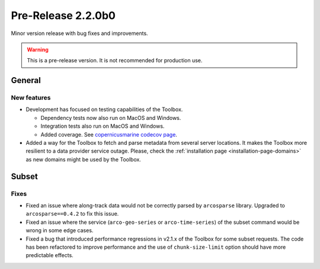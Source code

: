 Pre-Release 2.2.0b0
====================

Minor version release with bug fixes and improvements.

.. warning::
    This is a pre-release version. It is not recommended for production use.

General
-------

New features
^^^^^^^^^^^^^^^

* Development has focused on testing capabilities of the Toolbox.

  * Dependency tests now also run on MacOS and Windows.
  * Integration tests also run on MacOS and Windows.
  * Added coverage. See `copernicusmarine codecov page <https://app.codecov.io/gh/mercator-ocean/copernicus-marine-toolbox>`__.

* Added a way for the Toolbox to fetch and parse metadata from several server locations. It makes the Toolbox more resilient to a data provider service outage. Please, check the :ref:`installation page <installation-page-domains>` as new domains might be used by the Toolbox.


Subset
------

Fixes
^^^^^

* Fixed an issue where along-track data would not be correctly parsed by ``arcosparse`` library. Upgraded to ``arcosparse==0.4.2`` to fix this issue.
* Fixed an issue where the service (``arco-geo-series`` or ``arco-time-series``) of the subset command would be wrong in some edge cases.
* Fixed a bug that introduced performance regressions in v2.1.x of the Toolbox for some subset requests. The code has been refactored to improve performance and the use of ``chunk-size-limit`` option should have more predictable effects.
